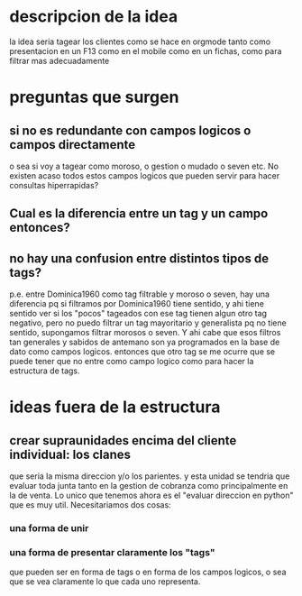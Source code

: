 * descripcion de la idea
la idea seria tagear los clientes como se hace en orgmode tanto como
presentacion en un F13 como en el mobile como en un fichas, como para
filtrar mas adecuadamente
* preguntas que surgen
** si no es redundante con campos logicos o campos directamente
o sea si voy a tagear como moroso, o gestion o mudado o seven etc. No
existen acaso todos estos campos logicos que pueden servir para hacer
consultas hiperrapidas?
** Cual es la diferencia entre un tag y un campo entonces?
** no hay una confusion entre distintos tipos de tags?
p.e. entre Dominica1960 como tag filtrable y moroso o seven, hay una
diferencia pq si filtramos por Dominica1960 tiene sentido, y ahi tiene
sentido ver si los "pocos" tageados con ese tag tienen algun otro tag
negativo, pero no puedo filtrar un tag mayoritario y generalista pq no
tiene sentido, supongamos filtrar morosos o seven. Y ahi cabe que esos
filtros tan generales y sabidos de antemano son ya programados en la
base de dato como campos logicos. 
entonces que otro tag se me ocurre que se puede tener que no entre
como campo logico como para hacer la estructura de tags. 
* ideas fuera de la estructura
** crear supraunidades encima del cliente individual: los clanes
que seria la misma direccion y/o los parientes. y esta unidad se
tendria que evaluar toda junta tanto en la gestion de cobranza como
principalmente en la de venta. Lo unico que tenemos ahora es el
"evaluar direccion en python" que es muy util. Necesitariamos dos
cosas:
*** una forma de unir
*** una forma de presentar claramente los "tags" 
que pueden ser en forma de tags o en forma de los campos logicos, o
sea que se vea claramente lo que cada uno representa. 
